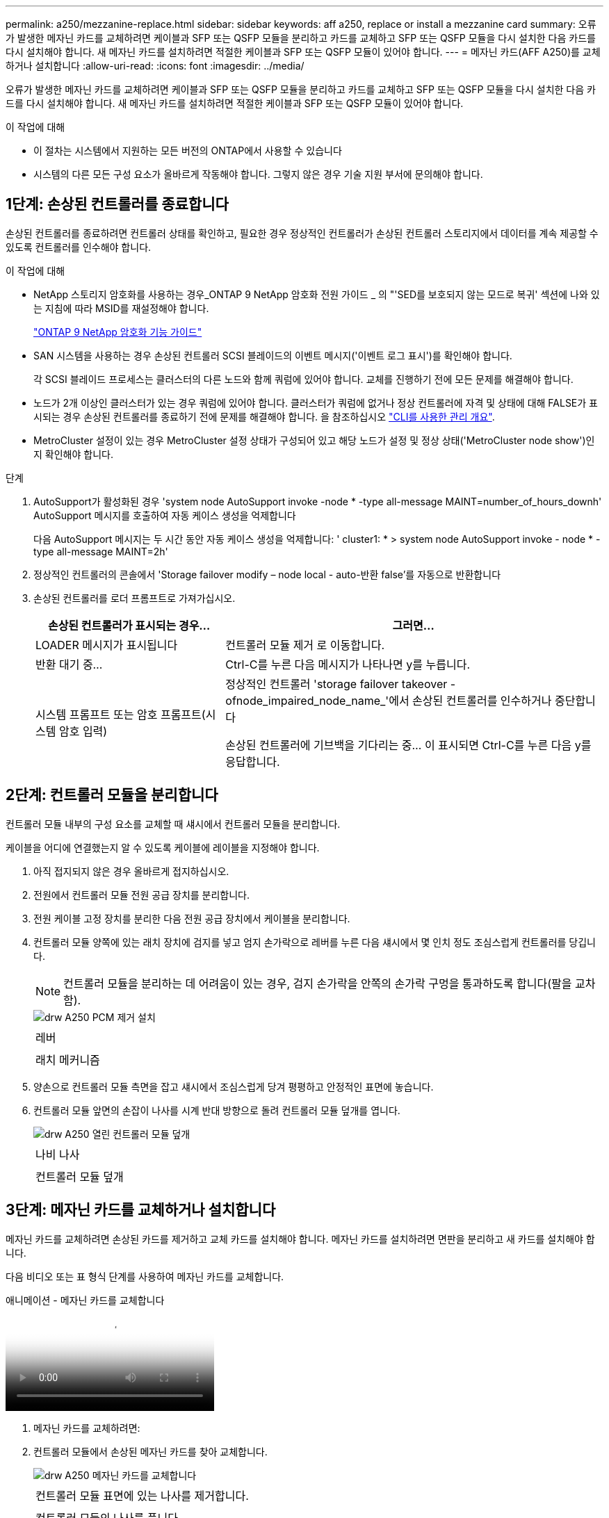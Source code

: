 ---
permalink: a250/mezzanine-replace.html 
sidebar: sidebar 
keywords: aff a250, replace or install a mezzanine card 
summary: 오류가 발생한 메자닌 카드를 교체하려면 케이블과 SFP 또는 QSFP 모듈을 분리하고 카드를 교체하고 SFP 또는 QSFP 모듈을 다시 설치한 다음 카드를 다시 설치해야 합니다. 새 메자닌 카드를 설치하려면 적절한 케이블과 SFP 또는 QSFP 모듈이 있어야 합니다. 
---
= 메자닌 카드(AFF A250)를 교체하거나 설치합니다
:allow-uri-read: 
:icons: font
:imagesdir: ../media/


[role="lead"]
오류가 발생한 메자닌 카드를 교체하려면 케이블과 SFP 또는 QSFP 모듈을 분리하고 카드를 교체하고 SFP 또는 QSFP 모듈을 다시 설치한 다음 카드를 다시 설치해야 합니다. 새 메자닌 카드를 설치하려면 적절한 케이블과 SFP 또는 QSFP 모듈이 있어야 합니다.

.이 작업에 대해
* 이 절차는 시스템에서 지원하는 모든 버전의 ONTAP에서 사용할 수 있습니다
* 시스템의 다른 모든 구성 요소가 올바르게 작동해야 합니다. 그렇지 않은 경우 기술 지원 부서에 문의해야 합니다.




== 1단계: 손상된 컨트롤러를 종료합니다

손상된 컨트롤러를 종료하려면 컨트롤러 상태를 확인하고, 필요한 경우 정상적인 컨트롤러가 손상된 컨트롤러 스토리지에서 데이터를 계속 제공할 수 있도록 컨트롤러를 인수해야 합니다.

.이 작업에 대해
* NetApp 스토리지 암호화를 사용하는 경우_ONTAP 9 NetApp 암호화 전원 가이드 _ 의 "'SED를 보호되지 않는 모드로 복귀' 섹션에 나와 있는 지침에 따라 MSID를 재설정해야 합니다.
+
https://docs.netapp.com/ontap-9/topic/com.netapp.doc.pow-nve/home.html["ONTAP 9 NetApp 암호화 기능 가이드"^]

* SAN 시스템을 사용하는 경우 손상된 컨트롤러 SCSI 블레이드의 이벤트 메시지('이벤트 로그 표시')를 확인해야 합니다.
+
각 SCSI 블레이드 프로세스는 클러스터의 다른 노드와 함께 쿼럼에 있어야 합니다. 교체를 진행하기 전에 모든 문제를 해결해야 합니다.

* 노드가 2개 이상인 클러스터가 있는 경우 쿼럼에 있어야 합니다. 클러스터가 쿼럼에 없거나 정상 컨트롤러에 자격 및 상태에 대해 FALSE가 표시되는 경우 손상된 컨트롤러를 종료하기 전에 문제를 해결해야 합니다. 을 참조하십시오 link:https://docs.netapp.com/us-en/ontap/system-admin/index.html["CLI를 사용한 관리 개요"^].
* MetroCluster 설정이 있는 경우 MetroCluster 설정 상태가 구성되어 있고 해당 노드가 설정 및 정상 상태('MetroCluster node show')인지 확인해야 합니다.


.단계
. AutoSupport가 활성화된 경우 'system node AutoSupport invoke -node * -type all-message MAINT=number_of_hours_downh' AutoSupport 메시지를 호출하여 자동 케이스 생성을 억제합니다
+
다음 AutoSupport 메시지는 두 시간 동안 자동 케이스 생성을 억제합니다: ' cluster1: * > system node AutoSupport invoke - node * -type all-message MAINT=2h'

. 정상적인 컨트롤러의 콘솔에서 'Storage failover modify – node local - auto-반환 false'를 자동으로 반환합니다
. 손상된 컨트롤러를 로더 프롬프트로 가져가십시오.
+
[cols="1,2"]
|===
| 손상된 컨트롤러가 표시되는 경우... | 그러면... 


 a| 
LOADER 메시지가 표시됩니다
 a| 
컨트롤러 모듈 제거 로 이동합니다.



 a| 
반환 대기 중...
 a| 
Ctrl-C를 누른 다음 메시지가 나타나면 y를 누릅니다.



 a| 
시스템 프롬프트 또는 암호 프롬프트(시스템 암호 입력)
 a| 
정상적인 컨트롤러 'storage failover takeover -ofnode_impaired_node_name_'에서 손상된 컨트롤러를 인수하거나 중단합니다

손상된 컨트롤러에 기브백을 기다리는 중... 이 표시되면 Ctrl-C를 누른 다음 y를 응답합니다.

|===




== 2단계: 컨트롤러 모듈을 분리합니다

컨트롤러 모듈 내부의 구성 요소를 교체할 때 섀시에서 컨트롤러 모듈을 분리합니다.

케이블을 어디에 연결했는지 알 수 있도록 케이블에 레이블을 지정해야 합니다.

. 아직 접지되지 않은 경우 올바르게 접지하십시오.
. 전원에서 컨트롤러 모듈 전원 공급 장치를 분리합니다.
. 전원 케이블 고정 장치를 분리한 다음 전원 공급 장치에서 케이블을 분리합니다.
. 컨트롤러 모듈 양쪽에 있는 래치 장치에 검지를 넣고 엄지 손가락으로 레버를 누른 다음 섀시에서 몇 인치 정도 조심스럽게 컨트롤러를 당깁니다.
+

NOTE: 컨트롤러 모듈을 분리하는 데 어려움이 있는 경우, 검지 손가락을 안쪽의 손가락 구멍을 통과하도록 합니다(팔을 교차함).

+
image::../media/drw_a250_pcm_remove_install.png[drw A250 PCM 제거 설치]

+
|===


 a| 
image:../media/legend_icon_01.png[""]
| 레버 


 a| 
image:../media/legend_icon_02.png[""]
 a| 
래치 메커니즘

|===
. 양손으로 컨트롤러 모듈 측면을 잡고 섀시에서 조심스럽게 당겨 평평하고 안정적인 표면에 놓습니다.
. 컨트롤러 모듈 앞면의 손잡이 나사를 시계 반대 방향으로 돌려 컨트롤러 모듈 덮개를 엽니다.
+
image::../media/drw_a250_open_controller_module_cover.png[drw A250 열린 컨트롤러 모듈 덮개]

+
|===


 a| 
image:../media/legend_icon_01.png[""]
| 나비 나사 


 a| 
image:../media/legend_icon_02.png[""]
 a| 
컨트롤러 모듈 덮개

|===




== 3단계: 메자닌 카드를 교체하거나 설치합니다

메자닌 카드를 교체하려면 손상된 카드를 제거하고 교체 카드를 설치해야 합니다. 메자닌 카드를 설치하려면 면판을 분리하고 새 카드를 설치해야 합니다.

다음 비디오 또는 표 형식 단계를 사용하여 메자닌 카드를 교체합니다.

.애니메이션 - 메자닌 카드를 교체합니다
video::d8e7d4d9-8d28-4be1-809b-ac5b01643676[panopto]
. 메자닌 카드를 교체하려면:
. 컨트롤러 모듈에서 손상된 메자닌 카드를 찾아 교체합니다.
+
image::../media/drw_a250_replace_mezz_card.png[drw A250 메자닌 카드를 교체합니다]

+
|===


 a| 
image:../media/legend_icon_01.png[""]
| 컨트롤러 모듈 표면에 있는 나사를 제거합니다. 


 a| 
image:../media/legend_icon_02.png[""]
 a| 
컨트롤러 모듈의 나사를 풉니다.



 a| 
image:../media/legend_icon_03.png[""]
 a| 
메자닌 카드를 분리합니다.

|===
+
.. 손상된 메자닌 카드와 연결된 모든 케이블을 뽑습니다.
+
케이블을 어디에 연결했는지 알 수 있도록 케이블에 레이블을 지정해야 합니다.

.. 손상된 메자닌 카드에 있을 수 있는 SFP 또는 QSFP 모듈을 모두 분리하고 한쪽에 둡니다.
.. 1 자석 드라이버를 사용하여 컨트롤러 모듈 면에서 나사를 분리하고 자석에 안전하게 보관합니다.
.. 1 자기 드라이버를 사용하여 손상된 메자닌 카드의 나사를 풉니다.
.. 1 자기 드라이버를 사용하여 손상된 메자닌 카드를 소켓에서 직접 조심스럽게 들어 올려 옆에 둡니다.
.. 정전기 방지 포장용 백에서 교체용 메자닌 카드를 분리하여 컨트롤러 모듈의 안쪽 면에 맞춥니다.
.. 교체용 메자닌 카드를 조심스럽게 제자리에 맞춥니다.
.. 1 자기 드라이버를 사용하여 컨트롤러 모듈 표면과 메자닌 카드에 있는 나사를 넣고 조입니다.
+

NOTE: 메자닌 카드의 나사를 조일 때 힘을 가하지 마십시오. 금이 갈 수 있습니다.

.. 손상된 메자닌 카드에서 분리한 SFP 또는 QSFP 모듈을 교체용 메자닌 카드에 삽입합니다.


. 메자닌 카드를 설치하려면:
. 시스템에 메자닌 카드가 없는 경우 새 메자닌 카드를 설치합니다.
+
.. 1 자기 드라이버를 사용하여 컨트롤러 모듈의 표면과 메자닌 카드 슬롯을 덮고 있는 면판에서 나사를 분리하여 자석에 안전하게 둡니다.
.. 정전기 방지 포장용 백에서 메자닌 카드를 분리하고 컨트롤러 모듈의 안쪽 면에 맞춥니다.
.. 메자닌 카드를 제자리에 조심스럽게 맞춥니다.
.. 1 자기 드라이버를 사용하여 컨트롤러 모듈 표면과 메자닌 카드에 있는 나사를 넣고 조입니다.
+

NOTE: 메자닌 카드의 나사를 조일 때 힘을 가하지 마십시오. 금이 갈 수 있습니다.







== 4단계: 컨트롤러 모듈을 재설치합니다

컨트롤러 모듈 내에서 구성 요소를 교체한 후 시스템 섀시에 컨트롤러 모듈을 다시 설치하고 부팅해야 합니다.

. 컨트롤러 모듈 덮개를 닫고 손잡이 나사를 조입니다.
+
image::../media/drw_a250_close_controller_module_cover.png[drw A250 컨트롤러 모듈 덮개를 닫습니다]

+
|===


 a| 
image:../media/legend_icon_01.png[""]
| 컨트롤러 모듈 덮개 


 a| 
image:../media/legend_icon_02.png[""]
 a| 
나비 나사

|===
. 컨트롤러 모듈을 섀시에 삽입합니다.
+
.. 래칭 메커니즘 암이 완전히 확장된 위치에 잠겨 있는지 확인합니다.
.. 양손을 사용하여 컨트롤러 모듈이 멈출 때까지 잠금 장치 암에 맞춰 부드럽게 밀어 넣습니다.
.. 잠금 장치 내부의 손가락 구멍을 통해 검지 손가락을 넣습니다.
.. 잠금 장치 상단의 주황색 탭을 엄지 손가락으로 누르고 정지 장치 위로 컨트롤러 모듈을 부드럽게 밉니다.
.. 래칭 메커니즘의 상단에서 엄지 손가락을 떼고 래칭 메커니즘이 제자리에 고정될 때까지 계속 밉니다.
+
컨트롤러 모듈이 섀시에 완전히 장착되면 바로 부팅이 시작됩니다. 부트 프로세스를 중단할 준비를 하십시오.



+
컨트롤러 모듈을 완전히 삽입하고 섀시의 모서리와 같은 높이가 되도록 해야 합니다.

. 필요에 따라 시스템을 다시 연결합니다.
. 스토리지 'storage failover back-ofnode_impaired_node_name_'을 제공하여 컨트롤러를 정상 작동 상태로 되돌립니다
. 자동 반환이 비활성화된 경우 'Storage failover modify -node local -auto-반환 true'를 다시 설정합니다




== 5단계: 장애가 발생한 부품을 NetApp에 반환

키트와 함께 제공된 RMA 지침에 설명된 대로 오류가 발생한 부품을 NetApp에 반환합니다. 를 참조하십시오 https://mysupport.netapp.com/site/info/rma["부품 반품 및 앰프, 교체"] 페이지를 참조하십시오.
